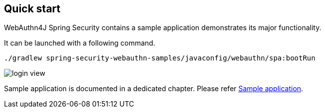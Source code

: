 [quick-start]
== Quick start

WebAuthn4J Spring Security contains a sample application demonstrates its major functionality.

It can be launched with a following command.

```
./gradlew spring-security-webauthn-samples/javaconfig/webauthn/spa:bootRun
```

image::images/login.png[login view]

Sample application is documented in a dedicated chapter. Please refer link:./sample-app[Sample application].
